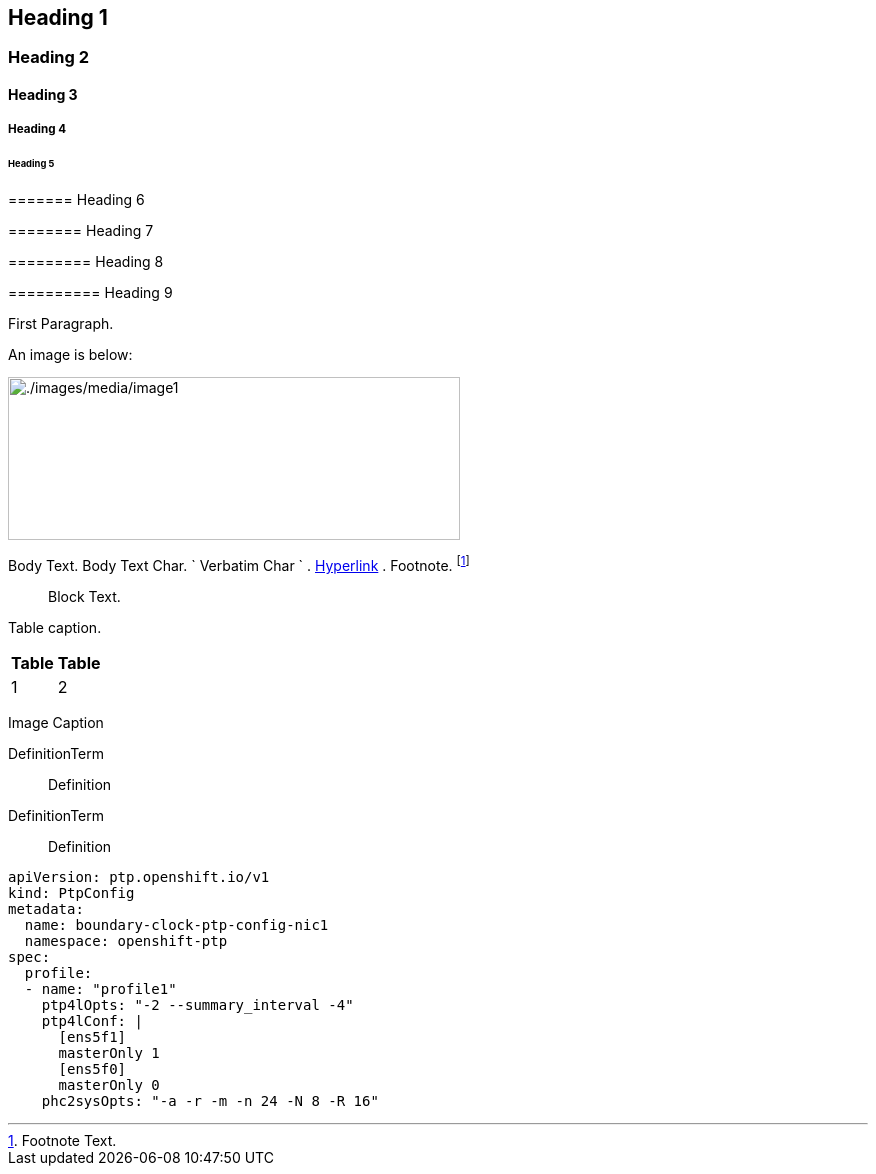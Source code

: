 ==  Heading 1 

===  Heading 2 

====  Heading 3 

=====  Heading 4 

======  Heading 5 

=======  Heading 6 

========  Heading 7 

=========  Heading 8 

==========  Heading 9 

First Paragraph.

An image is below:

image:./images/media/image1.png[./images/media/image1,width=452,height=163]

Body Text. Body Text Char. ` Verbatim Char ` . http://example.com/[Hyperlink] . Footnote. footnote:[Footnote Text.]

____
Block Text.
____

Table caption.

[width="100%",cols="50%,50%",options="header",]
|===
|Table |Table
|1 |2
|===

Image Caption

DefinitionTerm::
  Definition
DefinitionTerm::
  Definition

....
apiVersion: ptp.openshift.io/v1
kind: PtpConfig
metadata:
  name: boundary-clock-ptp-config-nic1
  namespace: openshift-ptp
spec:
  profile:
  - name: "profile1"
    ptp4lOpts: "-2 --summary_interval -4"
    ptp4lConf: |
      [ens5f1]
      masterOnly 1
      [ens5f0]
      masterOnly 0
    phc2sysOpts: "-a -r -m -n 24 -N 8 -R 16"
....
